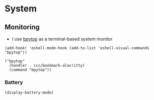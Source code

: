 * System

** Monitoring

- I use [[https://github.com/aristocratos/bpytop][bpytop]] as a terminal-based system monitor

#+begin_src elisp :noweb-ref configs
(add-hook! 'eshell-mode-hook (add-to-list 'eshell-visual-commands "bpytop"))
#+end_src


#+begin_src elisp :noweb-ref bookmarks
("bpytop"
  (handler . ccc/bookmark-alacritty)
  (command "bpytop"))
#+end_src

*** Battery

#+begin_src elisp :noweb-ref configs
(display-battery-mode)
#+end_src
